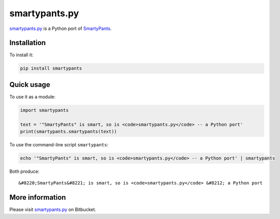 smartypants.py
==============

smartypants.py_ is a Python port of SmartyPants_.

.. _smartypants.py: https://bitbucket.org/livibetter/smartypants.py
.. _SmartyPants: http://daringfireball.net/projects/smartypants/

Installation
------------

To install it:

.. code:: sh

  pip install smartypants

Quick usage
-----------

To use it as a module:

.. code:: python

  import smartypants

  text = '"SmartyPants" is smart, so is <code>smartypants.py</code> -- a Python port'
  print(smartypants.smartypants(text))

To use the command-line script ``smartypants``:

.. code:: sh

  echo '"SmartyPants" is smart, so is <code>smartypants.py</code> -- a Python port' | smartypants

Both produce::

  &#8220;SmartyPants&#8221; is smart, so is <code>smartypants.py</code> &#8212; a Python port

More information
----------------

Please visit smartypants.py_ on Bitbucket.
